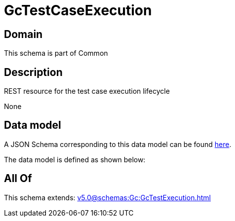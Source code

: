 = GcTestCaseExecution

[#domain]
== Domain

This schema is part of Common

[#description]
== Description

REST resource for the test case execution lifecycle

None

[#data_model]
== Data model

A JSON Schema corresponding to this data model can be found https://tmforum.org[here].

The data model is defined as shown below:


[#all_of]
== All Of

This schema extends: xref:v5.0@schemas:Gc:GcTestExecution.adoc[]
